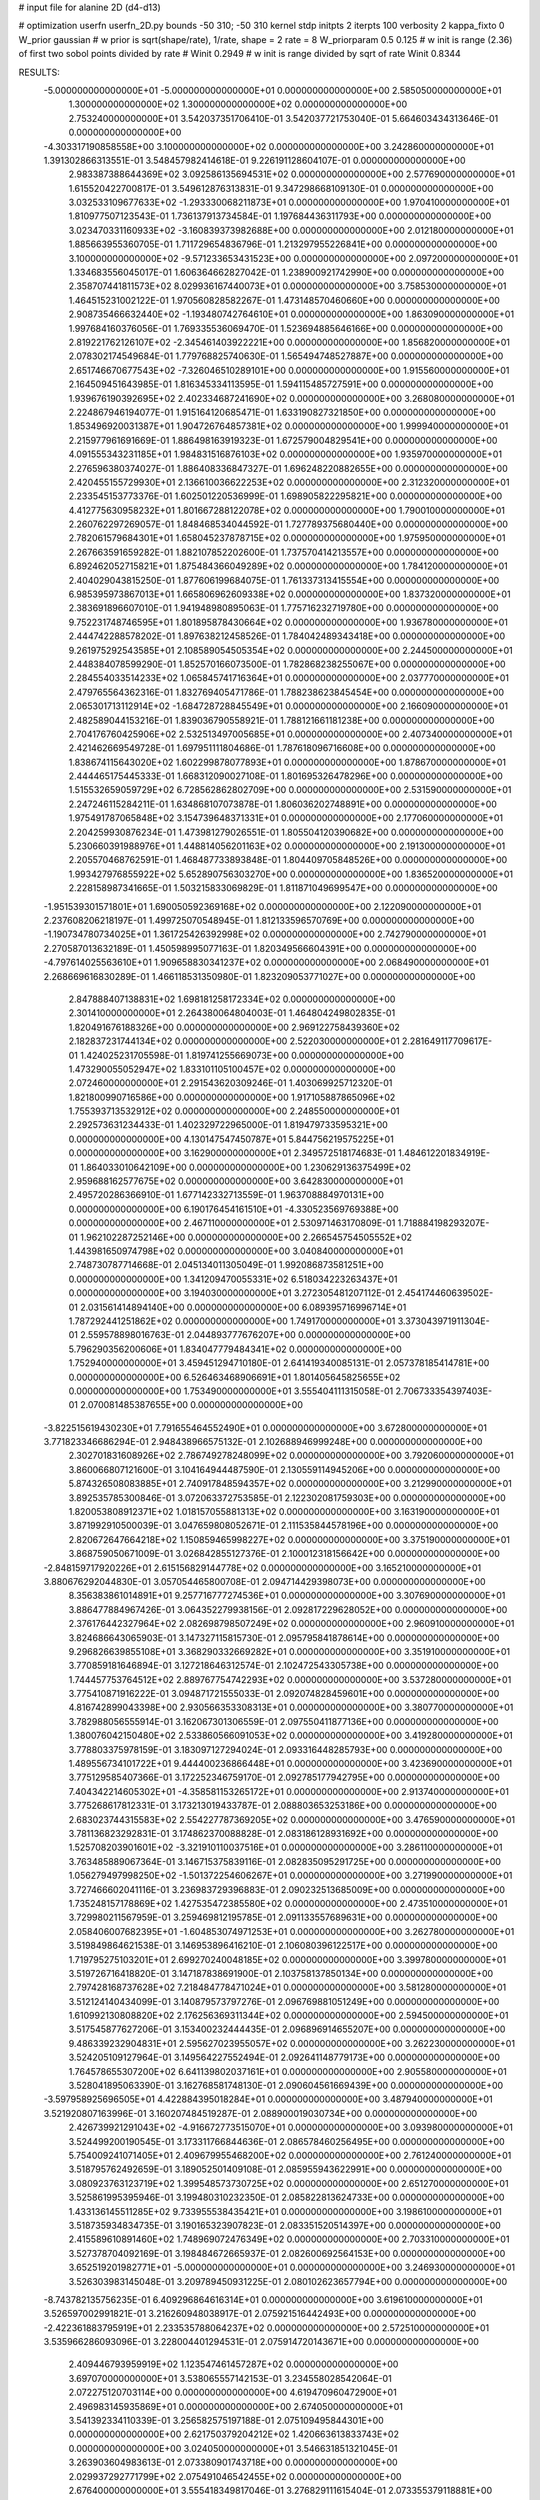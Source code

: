 # input file for alanine 2D (d4-d13)

# optimization
userfn       userfn_2D.py
bounds       -50 310; -50 310
kernel       stdp
initpts      2
iterpts      100
verbosity    2
kappa_fixto      0
W_prior  gaussian
# w prior is sqrt(shape/rate), 1/rate, shape = 2 rate = 8
W_priorparam 0.5 0.125
# w init is range (2.36) of first two sobol points divided by rate
# Winit 0.2949
# w init is range divided by sqrt of rate
Winit 0.8344



RESULTS:
 -5.000000000000000E+01 -5.000000000000000E+01  0.000000000000000E+00       2.585050000000000E+01
  1.300000000000000E+02  1.300000000000000E+02  0.000000000000000E+00       2.753240000000000E+01       3.542037351706410E-01  3.542037721753040E-01       5.664603434313646E-01  0.000000000000000E+00
 -4.303317190858558E+00  3.100000000000000E+02  0.000000000000000E+00       3.242860000000000E+01       1.391302866313551E-01  3.548457982414618E-01       9.226191128604107E-01  0.000000000000000E+00
  2.983387388644369E+02  3.092586135694531E+02  0.000000000000000E+00       2.577690000000000E+01       1.615520422700817E-01  3.549612876313831E-01       9.347298668109130E-01  0.000000000000000E+00
  3.032533109677633E+02 -1.293330068211873E+01  0.000000000000000E+00       1.970410000000000E+01       1.810977507123543E-01  1.736137913734584E-01       1.197684436311793E+00  0.000000000000000E+00
  3.023470331160933E+02 -3.160839373982688E+00  0.000000000000000E+00       2.012180000000000E+01       1.885663955360705E-01  1.711729654836796E-01       1.213297955226841E+00  0.000000000000000E+00
  3.100000000000000E+02 -9.571233653431523E+00  0.000000000000000E+00       2.097200000000000E+01       1.334683556045017E-01  1.606364662827042E-01       1.238900921742990E+00  0.000000000000000E+00
  2.358707441811573E+02  8.029936167440073E+01  0.000000000000000E+00       3.758530000000000E+01       1.464515231002122E-01  1.970560828582267E-01       1.473148570460660E+00  0.000000000000000E+00
  2.908735466632440E+02 -1.193480742764610E+01  0.000000000000000E+00       1.863090000000000E+01       1.997684160376056E-01  1.769335536069470E-01       1.523694885646166E+00  0.000000000000000E+00
  2.819221762126107E+02 -2.345461403922221E+00  0.000000000000000E+00       1.856820000000000E+01       2.078302174549684E-01  1.779768825740630E-01       1.565494748527887E+00  0.000000000000000E+00
  2.651746670677543E+02 -7.326046510289101E+00  0.000000000000000E+00       1.915560000000000E+01       2.164509451643985E-01  1.816345334113595E-01       1.594115485727591E+00  0.000000000000000E+00
  1.939676190392695E+02  2.402334687241690E+02  0.000000000000000E+00       3.268080000000000E+01       2.224867946194077E-01  1.915164120685471E-01       1.633190827321850E+00  0.000000000000000E+00
  1.853496920031387E+01  1.904726764857381E+02  0.000000000000000E+00       1.999940000000000E+01       2.215977961691669E-01  1.886498163919323E-01       1.672579004829541E+00  0.000000000000000E+00
  4.091555343231185E+01  1.984831516876103E+02  0.000000000000000E+00       1.935970000000000E+01       2.276596380374027E-01  1.886408336847327E-01       1.696248220882655E+00  0.000000000000000E+00
  2.420455155729930E+01  2.136610036622253E+02  0.000000000000000E+00       2.312320000000000E+01       2.233545153773376E-01  1.602501220536999E-01       1.698905822295821E+00  0.000000000000000E+00
  4.412775630958232E+01  1.801667288122078E+02  0.000000000000000E+00       1.790010000000000E+01       2.260762297269057E-01  1.848468534044592E-01       1.727789375680440E+00  0.000000000000000E+00
  2.782061579684301E+01  1.658045237878715E+02  0.000000000000000E+00       1.975950000000000E+01       2.267663591659282E-01  1.882107852202600E-01       1.737570414213557E+00  0.000000000000000E+00
  6.892462052715821E+01  1.875484366049289E+02  0.000000000000000E+00       1.784120000000000E+01       2.404029043815250E-01  1.877606199684075E-01       1.761337313415554E+00  0.000000000000000E+00
  6.985395973867013E+01  1.665806962609338E+02  0.000000000000000E+00       1.837320000000000E+01       2.383691896607010E-01  1.941948980895063E-01       1.775716232719780E+00  0.000000000000000E+00
  9.752231748746595E+01  1.801895878430664E+02  0.000000000000000E+00       1.936780000000000E+01       2.444742288578202E-01  1.897638212458526E-01       1.784042489343418E+00  0.000000000000000E+00
  9.261975292543585E+01  2.108589054505354E+02  0.000000000000000E+00       2.244500000000000E+01       2.448384078599290E-01  1.852570166073500E-01       1.782868238255067E+00  0.000000000000000E+00
  2.284554033514233E+02  1.065845741716364E+01  0.000000000000000E+00       2.037770000000000E+01       2.479765564362316E-01  1.832769405471786E-01       1.788238623845454E+00  0.000000000000000E+00
  2.065301713112914E+02 -1.684728728845549E+01  0.000000000000000E+00       2.166090000000000E+01       2.482589044153216E-01  1.839036790558921E-01       1.788121661181238E+00  0.000000000000000E+00
  2.704176760425906E+02  2.532513497005685E+01  0.000000000000000E+00       2.407340000000000E+01       2.421462669549728E-01  1.697951111804686E-01       1.787618096716608E+00  0.000000000000000E+00
  1.838674115643020E+02  1.602299878077893E+01  0.000000000000000E+00       1.878670000000000E+01       2.444465175445333E-01  1.668312090027108E-01       1.801695326478296E+00  0.000000000000000E+00
  1.515532659059729E+02  6.728562862802709E+00  0.000000000000000E+00       2.531590000000000E+01       2.247246115284211E-01  1.634868107073878E-01       1.806036202748891E+00  0.000000000000000E+00
  1.975491787065848E+02  3.154739648371331E+01  0.000000000000000E+00       2.177060000000000E+01       2.204259930876234E-01  1.473981279026551E-01       1.805504120390682E+00  0.000000000000000E+00
  5.230660391988976E+01  1.448814056201163E+02  0.000000000000000E+00       2.191300000000000E+01       2.205570468762591E-01  1.468487733893848E-01       1.804409705848526E+00  0.000000000000000E+00
  1.993427976855922E+02  5.652890756303270E+00  0.000000000000000E+00       1.836520000000000E+01       2.228158987341665E-01  1.503215833069829E-01       1.811871049699547E+00  0.000000000000000E+00
 -1.951539301571801E+01  1.690050592369168E+02  0.000000000000000E+00       2.122090000000000E+01       2.237608206218197E-01  1.499725070548945E-01       1.812133596570769E+00  0.000000000000000E+00
 -1.190734780734025E+01  1.361725426392998E+02  0.000000000000000E+00       2.742790000000000E+01       2.270587013632189E-01  1.450598995077163E-01       1.820349566604391E+00  0.000000000000000E+00
 -4.797614025563610E+01  1.909658830341237E+02  0.000000000000000E+00       2.068490000000000E+01       2.268669616830289E-01  1.466118531350980E-01       1.823209053771027E+00  0.000000000000000E+00
  2.847888407138831E+02  1.698181258172334E+02  0.000000000000000E+00       2.301410000000000E+01       2.264380064804003E-01  1.464804249802835E-01       1.820491676188326E+00  0.000000000000000E+00
  2.969122758439360E+02  2.182837231744134E+02  0.000000000000000E+00       2.522030000000000E+01       2.281649117709617E-01  1.424025231705598E-01       1.819741255669073E+00  0.000000000000000E+00
  1.473290055052947E+02  1.833101105100457E+02  0.000000000000000E+00       2.072460000000000E+01       2.291543620309246E-01  1.403069925712320E-01       1.821800990716586E+00  0.000000000000000E+00
  1.917105887865096E+02  1.755393713532912E+02  0.000000000000000E+00       2.248550000000000E+01       2.292573631234433E-01  1.402329722965000E-01       1.819479733595321E+00  0.000000000000000E+00
  4.130147547450787E+01  5.844756219575225E+01  0.000000000000000E+00       3.162900000000000E+01       2.349572518174683E-01  1.484612201834919E-01       1.864033010642109E+00  0.000000000000000E+00
  1.230629136375499E+02  2.959688162577675E+02  0.000000000000000E+00       3.642830000000000E+01       2.495720286366910E-01  1.677142332713559E-01       1.963708884970131E+00  0.000000000000000E+00
  6.190176454161510E+01 -4.330523569769388E+00  0.000000000000000E+00       2.467110000000000E+01       2.530971463170809E-01  1.718884198293207E-01       1.962102287252146E+00  0.000000000000000E+00
  2.266545754505552E+02  1.443981650974798E+02  0.000000000000000E+00       3.040840000000000E+01       2.748730787714668E-01  2.045134011305049E-01       1.992086873581251E+00  0.000000000000000E+00
  1.341209470055331E+02  6.518034223263437E+01  0.000000000000000E+00       3.194030000000000E+01       3.272305481207112E-01  2.454174460639502E-01       2.031561414894140E+00  0.000000000000000E+00
  6.089395716996714E+01  1.787292441251862E+02  0.000000000000000E+00       1.749170000000000E+01       3.373043971911304E-01  2.559578898016763E-01       2.044893777676207E+00  0.000000000000000E+00
  5.796290356200606E+01  1.834047779484341E+02  0.000000000000000E+00       1.752940000000000E+01       3.459451294710180E-01  2.641419340085131E-01       2.057378185414781E+00  0.000000000000000E+00
  6.526463468906691E+01  1.801405645825655E+02  0.000000000000000E+00       1.753490000000000E+01       3.555404111315058E-01  2.706733354397403E-01       2.070081485387655E+00  0.000000000000000E+00
 -3.822515619430230E+01  7.791655464552490E+01  0.000000000000000E+00       3.672800000000000E+01       3.771823346686294E-01  2.948438966575132E-01       2.102688946999248E+00  0.000000000000000E+00
  2.302701831608926E+02  2.786749278248099E+02  0.000000000000000E+00       3.792060000000000E+01       3.860066807121600E-01  3.104164944487590E-01       2.130559114945206E+00  0.000000000000000E+00
  5.874326508083885E+01  2.740917848594357E+02  0.000000000000000E+00       3.212990000000000E+01       3.892535785300846E-01  3.072063372753585E-01       2.122302081759303E+00  0.000000000000000E+00
  1.820053808912371E+02  1.018157055881313E+02  0.000000000000000E+00       3.163190000000000E+01       3.871992910500039E-01  3.047659808052671E-01       2.111535844578196E+00  0.000000000000000E+00
  2.820672647664218E+02  1.150859465998227E+02  0.000000000000000E+00       3.375190000000000E+01       3.868759050671009E-01  3.026842855127376E-01       2.100012318156642E+00  0.000000000000000E+00
 -2.848159717920226E+01  2.615156829144778E+02  0.000000000000000E+00       3.165210000000000E+01       3.880676292044830E-01  3.057054465800708E-01       2.094714429398073E+00  0.000000000000000E+00
  8.356383861014891E+01  9.257716777274536E+01  0.000000000000000E+00       3.307690000000000E+01       3.886477884967426E-01  3.064352279938156E-01       2.092817229628052E+00  0.000000000000000E+00
  2.376176442327964E+02  2.082698798507249E+02  0.000000000000000E+00       2.960910000000000E+01       3.824686643065903E-01  3.147327115815730E-01       2.095795841878614E+00  0.000000000000000E+00
  9.296826639855108E+01  3.368290332669282E+01  0.000000000000000E+00       3.351910000000000E+01       3.770859181646894E-01  3.127218646312574E-01       2.102472543305738E+00  0.000000000000000E+00
  1.744457753764512E+02  2.889767754742293E+02  0.000000000000000E+00       3.537280000000000E+01       3.775410871916222E-01  3.094871721555033E-01       2.092074828459601E+00  0.000000000000000E+00
  4.816742899043398E+00  2.930566353308313E+01  0.000000000000000E+00       3.380770000000000E+01       3.782988056555914E-01  3.162067301306559E-01       2.097550411877136E+00  0.000000000000000E+00
  1.380076042150480E+02  2.533860566091053E+02  0.000000000000000E+00       3.419280000000000E+01       3.778803375978159E-01  3.183097127294024E-01       2.093316448285793E+00  0.000000000000000E+00
  1.489556734101722E+01  9.444400236866448E+01  0.000000000000000E+00       3.423690000000000E+01       3.775129585407366E-01  3.172252346759170E-01       2.092785177942795E+00  0.000000000000000E+00
  7.404342214605302E+01 -4.358581153265172E+01  0.000000000000000E+00       2.913740000000000E+01       3.775268617812331E-01  3.173213019433787E-01       2.088803653253186E+00  0.000000000000000E+00
  2.683023744315583E+02  2.554227787369205E+02  0.000000000000000E+00       3.476590000000000E+01       3.781136823292831E-01  3.174862370088828E-01       2.083186128931692E+00  0.000000000000000E+00
  1.525708203901601E+02 -3.321910110037516E+01  0.000000000000000E+00       3.286110000000000E+01       3.763485889067364E-01  3.146715375839116E-01       2.082835095291725E+00  0.000000000000000E+00
  1.056279497998250E+02 -1.501372254606267E+01  0.000000000000000E+00       3.271990000000000E+01       3.727466602041116E-01  3.236983729396883E-01       2.090232513685009E+00  0.000000000000000E+00
  1.735248157178869E+02  1.427535472385580E+02  0.000000000000000E+00       2.473510000000000E+01       3.729980211567959E-01  3.259469812195785E-01       2.091133557689631E+00  0.000000000000000E+00
  2.058406007682395E+01 -1.604853074971253E+01  0.000000000000000E+00       3.262780000000000E+01       3.519849864621538E-01  3.146953896416210E-01       2.106080396122517E+00  0.000000000000000E+00
  1.719795275103201E+01  2.699270240048185E+02  0.000000000000000E+00       3.399780000000000E+01       3.519726716418820E-01  3.147187838691900E-01       2.103758137850134E+00  0.000000000000000E+00
  2.797428168737628E+02  7.218484778471024E+01  0.000000000000000E+00       3.581280000000000E+01       3.512124140434099E-01  3.140879573797276E-01       2.096769881051249E+00  0.000000000000000E+00
  1.610992130808820E+02  2.176256369311344E+02  0.000000000000000E+00       2.594500000000000E+01       3.517545877627206E-01  3.153400232444435E-01       2.096896914655207E+00  0.000000000000000E+00
  9.486339232904831E+01  2.595627023955057E+02  0.000000000000000E+00       3.262230000000000E+01       3.524205109127964E-01  3.149564227552494E-01       2.092641148779173E+00  0.000000000000000E+00
  1.764578655307200E+02  6.641139802037161E+01  0.000000000000000E+00       2.905580000000000E+01       3.528041895063390E-01  3.162768581748130E-01       2.090604561669439E+00  0.000000000000000E+00
 -3.597958925696505E+01  4.422884395018284E+01  0.000000000000000E+00       3.487940000000000E+01       3.521920807163996E-01  3.160207484519287E-01       2.088900019030734E+00  0.000000000000000E+00
  2.426739921291043E+02 -4.916672773515070E+01  0.000000000000000E+00       3.093980000000000E+01       3.524499200190545E-01  3.173311766844636E-01       2.086578460256495E+00  0.000000000000000E+00
  5.754009241071405E+01  2.409679955468200E+02  0.000000000000000E+00       2.761240000000000E+01       3.518795762492659E-01  3.189052501409108E-01       2.085955943622991E+00  0.000000000000000E+00
  3.080923763123719E+02  1.399548573730725E+02  0.000000000000000E+00       2.651270000000000E+01       3.525861995395946E-01  3.199480310232350E-01       2.085822813624733E+00  0.000000000000000E+00
  1.433136145511285E+02  9.733955538435421E+01  0.000000000000000E+00       3.198610000000000E+01       3.518735934834735E-01  3.190165323907823E-01       2.083351520514397E+00  0.000000000000000E+00
  2.415589610891460E+02  1.748969072476349E+02  0.000000000000000E+00       2.703310000000000E+01       3.527378704092169E-01  3.198484672665937E-01       2.082600692564153E+00  0.000000000000000E+00
  3.652519201982771E+01 -5.000000000000000E+01  0.000000000000000E+00       3.246930000000000E+01       3.526303983145048E-01  3.209789450931225E-01       2.080102623657794E+00  0.000000000000000E+00
 -8.743782135756235E-01  6.409296864616314E+01  0.000000000000000E+00       3.619610000000000E+01       3.526597002991821E-01  3.216260948038917E-01       2.075921516442493E+00  0.000000000000000E+00
 -2.422361883795919E+01  2.233535788064237E+02  0.000000000000000E+00       2.572510000000000E+01       3.535966286093096E-01  3.228004401294531E-01       2.075914720143671E+00  0.000000000000000E+00
  2.409446793959919E+02  1.123547461457287E+02  0.000000000000000E+00       3.697070000000000E+01       3.538065557142153E-01  3.234558028542064E-01       2.072275120703114E+00  0.000000000000000E+00
  4.619470960472900E+01  2.496983145935869E+01  0.000000000000000E+00       2.674050000000000E+01       3.541392334110339E-01  3.256582575197188E-01       2.075109495844301E+00  0.000000000000000E+00
  2.621750379204212E+02  1.420663613833743E+02  0.000000000000000E+00       3.024050000000000E+01       3.546631851321045E-01  3.263903604983613E-01       2.073380901743718E+00  0.000000000000000E+00
  2.029937292771799E+02  2.075491046542455E+02  0.000000000000000E+00       2.676400000000000E+01       3.555418349817046E-01  3.276829111615404E-01       2.073355379118881E+00  0.000000000000000E+00
  8.299287963400262E+01  6.222440755396897E+01  0.000000000000000E+00       3.387130000000000E+01       3.548607816019462E-01  3.255222624979282E-01       2.069491608759067E+00  0.000000000000000E+00
  2.327937992148190E+02  2.424187783892147E+02  0.000000000000000E+00       3.612020000000000E+01       3.549836355196166E-01  3.269596002862896E-01       2.067153605248275E+00  0.000000000000000E+00
  5.219075583309415E+01  9.626669091230661E+01  0.000000000000000E+00       3.165770000000000E+01       3.550665557842818E-01  3.278383257434972E-01       2.066021831102881E+00  0.000000000000000E+00
  2.028852618861328E+02  3.042301924391692E+02  0.000000000000000E+00       3.278390000000000E+01       3.556023955720360E-01  3.286398171194643E-01       2.064158357731248E+00  0.000000000000000E+00
  2.995096366845970E+02  2.703244924854096E+02  0.000000000000000E+00       3.149190000000000E+01       3.562256952585060E-01  3.291344301863722E-01       2.062622507564234E+00  0.000000000000000E+00
  1.439409763588975E+02  3.636866212957933E+01  0.000000000000000E+00       2.689870000000000E+01       3.540516340279909E-01  3.299067204110148E-01       2.064263561181573E+00  0.000000000000000E+00
  2.398404018180595E+02  4.866998798435836E+01  0.000000000000000E+00       3.106920000000000E+01       3.544145830330795E-01  3.307859370182754E-01       2.063013083570239E+00  0.000000000000000E+00
 -2.927429174034398E+01  1.083324787163480E+02  0.000000000000000E+00       3.378420000000000E+01       3.551552615194055E-01  3.312415787631994E-01       2.061813467716231E+00  0.000000000000000E+00
  1.296053296656360E+02  2.112190921935667E+02  0.000000000000000E+00       2.456960000000000E+01       3.563423210586728E-01  3.322072325049248E-01       2.062485933279152E+00  0.000000000000000E+00
  9.610514805886882E+01  1.226851467356141E+02  0.000000000000000E+00       2.856230000000000E+01       3.567305052742283E-01  3.336312456899667E-01       2.062483876848526E+00  0.000000000000000E+00
  2.699909655940465E+02  1.998657790467200E+02  0.000000000000000E+00       2.559490000000000E+01       3.577576695388442E-01  3.344916174062157E-01       2.062837918923994E+00  0.000000000000000E+00
  2.070076547208672E+02  7.794594712126937E+01  0.000000000000000E+00       3.396690000000000E+01       3.572144272233129E-01  3.336153773027758E-01       2.059908436648506E+00  0.000000000000000E+00
  2.643289803334774E+02  2.860847339849707E+02  0.000000000000000E+00       3.427210000000000E+01       3.577691289812170E-01  3.345071969306561E-01       2.058592916957145E+00  0.000000000000000E+00
  9.167035134105110E+01  2.920730107409819E+02  0.000000000000000E+00       3.326430000000000E+01       3.582080953902498E-01  3.357712031747896E-01       2.057807698188560E+00  0.000000000000000E+00
  2.040985503571086E+02  1.224610180899592E+02  0.000000000000000E+00       3.179250000000000E+01       3.589235717264977E-01  3.361149457736258E-01       2.056882665181137E+00  0.000000000000000E+00
  1.182907445453673E+02  1.449810839583755E+01  0.000000000000000E+00       3.387200000000000E+01       3.519318240363885E-01  3.345846911771610E-01       2.063240578997363E+00  0.000000000000000E+00
 -1.376700328754317E+01  2.848868755221836E+02  0.000000000000000E+00       3.302370000000000E+01       3.520853289449334E-01  3.353500628563516E-01       2.062736937123632E+00  0.000000000000000E+00
  1.789028261603927E+02 -2.604185688306731E+01  0.000000000000000E+00       2.590310000000000E+01       3.510606364489974E-01  3.364315515995426E-01       2.064942853237224E+00  0.000000000000000E+00
  2.959706063837672E+02  4.762013346547391E+01  0.000000000000000E+00       3.173570000000000E+01       3.496073746387823E-01  3.364360078971693E-01       2.065237340938055E+00  0.000000000000000E+00
  1.130459621371656E+02  9.122606835067842E+01  0.000000000000000E+00       3.390550000000000E+01       3.497959905427585E-01  3.348668817140006E-01       2.062050150667179E+00  0.000000000000000E+00
  1.979941326934518E+02  2.697175538372391E+02  0.000000000000000E+00       3.649780000000000E+01       3.502899636431452E-01  3.355207590658623E-01       2.060931361936574E+00  0.000000000000000E+00